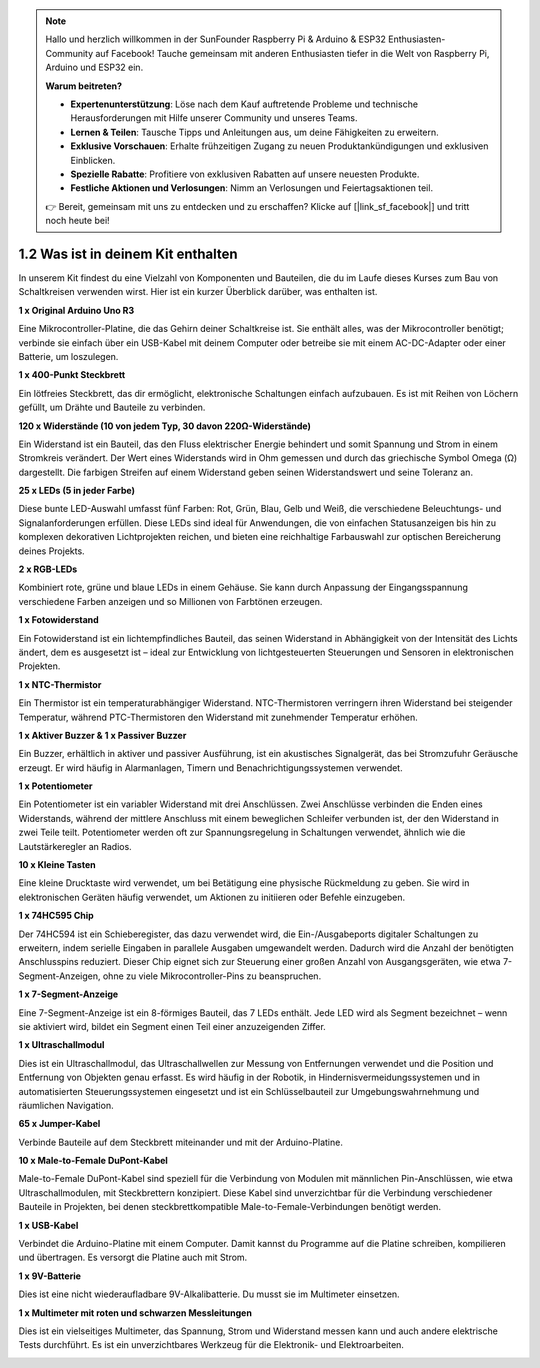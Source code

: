 .. note::

    Hallo und herzlich willkommen in der SunFounder Raspberry Pi & Arduino & ESP32 Enthusiasten-Community auf Facebook! Tauche gemeinsam mit anderen Enthusiasten tiefer in die Welt von Raspberry Pi, Arduino und ESP32 ein.

    **Warum beitreten?**

    - **Expertenunterstützung**: Löse nach dem Kauf auftretende Probleme und technische Herausforderungen mit Hilfe unserer Community und unseres Teams.
    - **Lernen & Teilen**: Tausche Tipps und Anleitungen aus, um deine Fähigkeiten zu erweitern.
    - **Exklusive Vorschauen**: Erhalte frühzeitigen Zugang zu neuen Produktankündigungen und exklusiven Einblicken.
    - **Spezielle Rabatte**: Profitiere von exklusiven Rabatten auf unsere neuesten Produkte.
    - **Festliche Aktionen und Verlosungen**: Nimm an Verlosungen und Feiertagsaktionen teil.

    👉 Bereit, gemeinsam mit uns zu entdecken und zu erschaffen? Klicke auf [|link_sf_facebook|] und tritt noch heute bei!

1.2 Was ist in deinem Kit enthalten
======================================

In unserem Kit findest du eine Vielzahl von Komponenten und Bauteilen, die du im Laufe dieses Kurses zum Bau von Schaltkreisen verwenden wirst. Hier ist ein kurzer Überblick darüber, was enthalten ist.

**1 x Original Arduino Uno R3**

Eine Mikrocontroller-Platine, die das Gehirn deiner Schaltkreise ist. Sie enthält alles, was der Mikrocontroller benötigt; verbinde sie einfach über ein USB-Kabel mit deinem Computer oder betreibe sie mit einem AC-DC-Adapter oder einer Batterie, um loszulegen.

.. image:: img/1_uno_r3.png
    :width: 500
    :align: center


**1 x 400-Punkt Steckbrett**

Ein lötfreies Steckbrett, das dir ermöglicht, elektronische Schaltungen einfach aufzubauen. Es ist mit Reihen von Löchern gefüllt, um Drähte und Bauteile zu verbinden.

.. image:: img/2_breadboard_half.png
    :width: 500
    :align: center

**120 x Widerstände (10 von jedem Typ, 30 davon 220Ω-Widerstände)**

Ein Widerstand ist ein Bauteil, das den Fluss elektrischer Energie behindert und somit Spannung und Strom in einem Stromkreis verändert. Der Wert eines Widerstands wird in Ohm gemessen und durch das griechische Symbol Omega (Ω) dargestellt. Die farbigen Streifen auf einem Widerstand geben seinen Widerstandswert und seine Toleranz an.

.. image:: img/2_all_resistor.png
    :align: center

**25 x LEDs (5 in jeder Farbe)**

Diese bunte LED-Auswahl umfasst fünf Farben: Rot, Grün, Blau, Gelb und Weiß, die verschiedene Beleuchtungs- und Signalanforderungen erfüllen. Diese LEDs sind ideal für Anwendungen, die von einfachen Statusanzeigen bis hin zu komplexen dekorativen Lichtprojekten reichen, und bieten eine reichhaltige Farbauswahl zur optischen Bereicherung deines Projekts.

.. image:: img/2_led_color.png
    :align: center

**2 x RGB-LEDs**

Kombiniert rote, grüne und blaue LEDs in einem Gehäuse. Sie kann durch Anpassung der Eingangsspannung verschiedene Farben anzeigen und so Millionen von Farbtönen erzeugen.

.. image:: img/12_rgb_led.jpg
    :width: 300
    :align: center

**1 x Fotowiderstand**

Ein Fotowiderstand ist ein lichtempfindliches Bauteil, das seinen Widerstand in Abhängigkeit von der Intensität des Lichts ändert, dem es ausgesetzt ist – ideal zur Entwicklung von lichtgesteuerten Steuerungen und Sensoren in elektronischen Projekten.

.. image:: img/17_photoresistor.png
    :width: 100
    :align: center


**1 x NTC-Thermistor**

Ein Thermistor ist ein temperaturabhängiger Widerstand. NTC-Thermistoren verringern ihren Widerstand bei steigender Temperatur, während PTC-Thermistoren den Widerstand mit zunehmender Temperatur erhöhen.

.. image:: img/1_thermistor.png
    :width: 100
    :align: center

**1 x Aktiver Buzzer & 1 x Passiver Buzzer**

Ein Buzzer, erhältlich in aktiver und passiver Ausführung, ist ein akustisches Signalgerät, das bei Stromzufuhr Geräusche erzeugt. Er wird häufig in Alarmanlagen, Timern und Benachrichtigungssystemen verwendet.

.. image:: img/7_beep_2.png
    :align: center

**1 x Potentiometer**

Ein Potentiometer ist ein variabler Widerstand mit drei Anschlüssen. Zwei Anschlüsse verbinden die Enden eines Widerstands, während der mittlere Anschluss mit einem beweglichen Schleifer verbunden ist, der den Widerstand in zwei Teile teilt. Potentiometer werden oft zur Spannungsregelung in Schaltungen verwendet, ähnlich wie die Lautstärkeregler an Radios.

.. image:: img/9_dimmer_pot.png
    :width: 200
    :align: center

**10 x Kleine Tasten**

Eine kleine Drucktaste wird verwendet, um bei Betätigung eine physische Rückmeldung zu geben. Sie wird in elektronischen Geräten häufig verwendet, um Aktionen zu initiieren oder Befehle einzugeben.

.. image:: img/1_button.png
    :width: 200
    :align: center

**1 x 74HC595 Chip**

Der 74HC594 ist ein Schieberegister, das dazu verwendet wird, die Ein-/Ausgabeports digitaler Schaltungen zu erweitern, indem serielle Eingaben in parallele Ausgaben umgewandelt werden. Dadurch wird die Anzahl der benötigten Anschlusspins reduziert. Dieser Chip eignet sich zur Steuerung einer großen Anzahl von Ausgangsgeräten, wie etwa 7-Segment-Anzeigen, ohne zu viele Mikrocontroller-Pins zu beanspruchen.

.. image:: img/24_74hc595.png
    :width: 300
    :align: center

**1 x 7-Segment-Anzeige**

Eine 7-Segment-Anzeige ist ein 8-förmiges Bauteil, das 7 LEDs enthält. Jede LED wird als Segment bezeichnet – wenn sie aktiviert wird, bildet ein Segment einen Teil einer anzuzeigenden Ziffer.

.. image:: img/23_7_segment.png
    :width: 300
    :align: center

**1 x Ultraschallmodul**

Dies ist ein Ultraschallmodul, das Ultraschallwellen zur Messung von Entfernungen verwendet und die Position und Entfernung von Objekten genau erfasst. Es wird häufig in der Robotik, in Hindernisvermeidungssystemen und in automatisierten Steuerungssystemen eingesetzt und ist ein Schlüsselbauteil zur Umgebungswahrnehmung und räumlichen Navigation.

.. image:: img/19_ultrasonic_pic.png
    :width: 300
    :align: center

**65 x Jumper-Kabel**

Verbinde Bauteile auf dem Steckbrett miteinander und mit der Arduino-Platine.

.. image:: img/2_wire_color.jpg
    :width: 400
    :align: center

**10 x Male-to-Female DuPont-Kabel**

Male-to-Female DuPont-Kabel sind speziell für die Verbindung von Modulen mit männlichen Pin-Anschlüssen, wie etwa Ultraschallmodulen, mit Steckbrettern konzipiert. Diese Kabel sind unverzichtbar für die Verbindung verschiedener Bauteile in Projekten, bei denen steckbrettkompatible Male-to-Female-Verbindungen benötigt werden.

.. image:: img/1_dupont_wire.jpg
    :width: 400
    :align: center

**1 x USB-Kabel**

Verbindet die Arduino-Platine mit einem Computer. Damit kannst du Programme auf die Platine schreiben, kompilieren und übertragen. Es versorgt die Platine auch mit Strom.

.. image:: img/1_usb_cable.png
    :width: 400
    :align: center

**1 x 9V-Batterie**

Dies ist eine nicht wiederaufladbare 9V-Alkalibatterie. Du musst sie im Multimeter einsetzen.

.. image:: img/1_9v_battery.png
    :width: 200
    :align: center

**1 x Multimeter mit roten und schwarzen Messleitungen**

Dies ist ein vielseitiges Multimeter, das Spannung, Strom und Widerstand messen kann und auch andere elektrische Tests durchführt. Es ist ein unverzichtbares Werkzeug für die Elektronik- und Elektroarbeiten.

.. image:: img/multimeter_pic.png
    :width: 200
    :align: center
